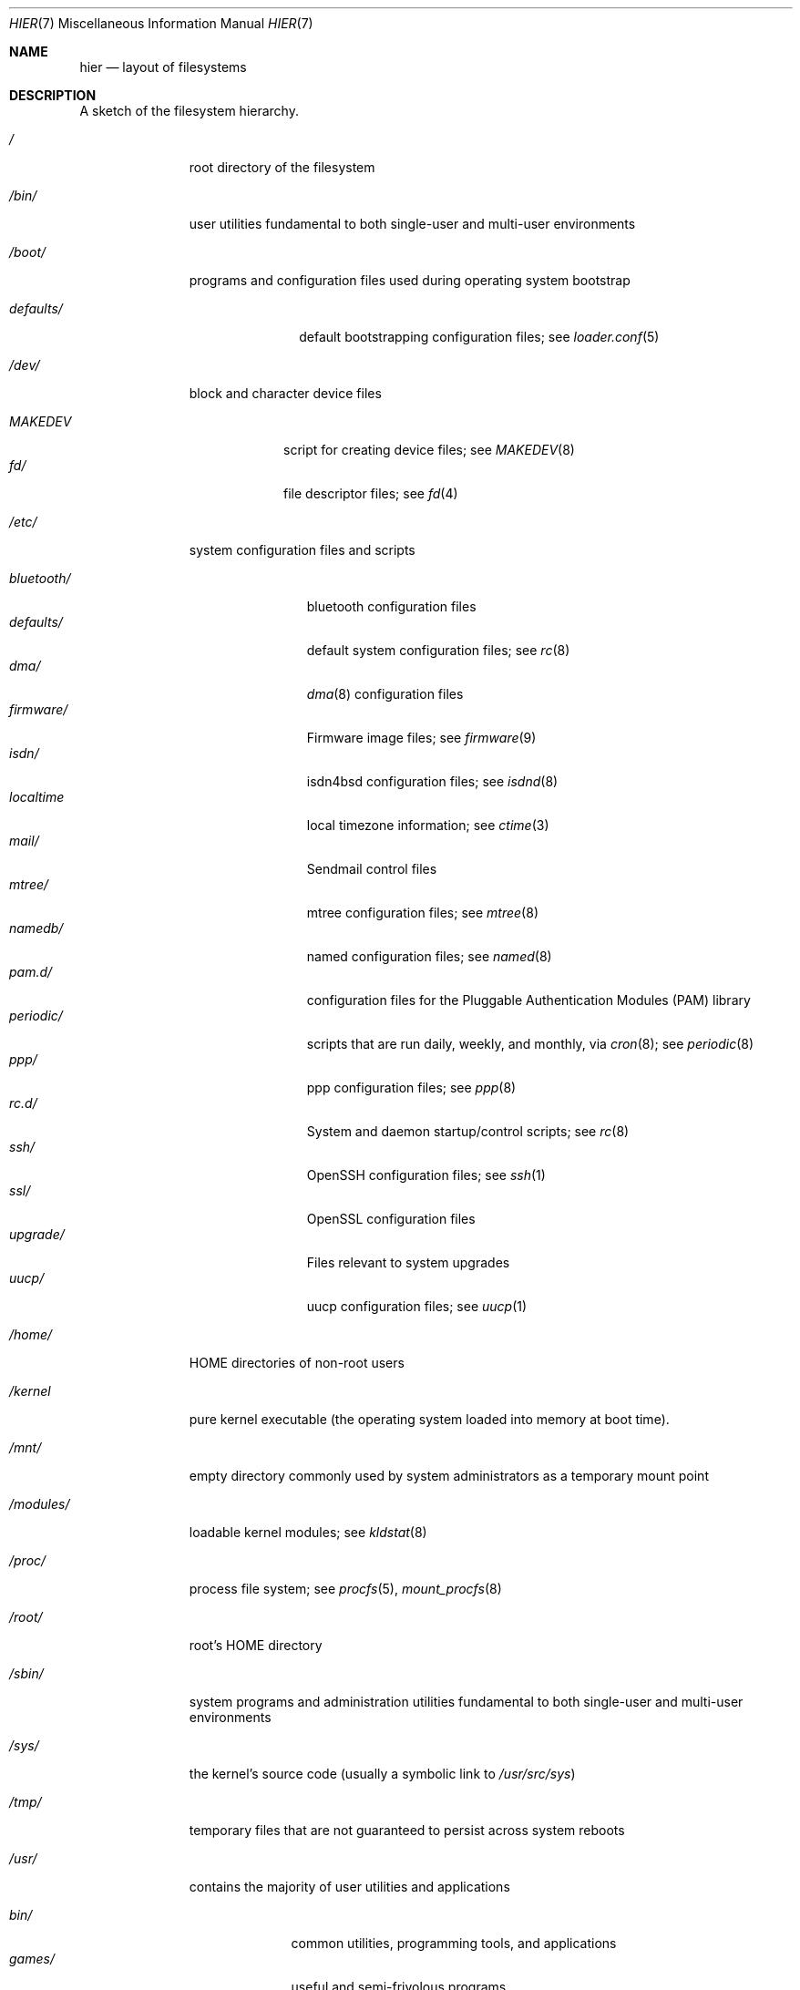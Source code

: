 .\" Copyright (c) 1990, 1993
.\"	The Regents of the University of California.  All rights reserved.
.\"
.\" Redistribution and use in source and binary forms, with or without
.\" modification, are permitted provided that the following conditions
.\" are met:
.\" 1. Redistributions of source code must retain the above copyright
.\"    notice, this list of conditions and the following disclaimer.
.\" 2. Redistributions in binary form must reproduce the above copyright
.\"    notice, this list of conditions and the following disclaimer in the
.\"    documentation and/or other materials provided with the distribution.
.\" 3. All advertising materials mentioning features or use of this software
.\"    must display the following acknowledgement:
.\"	This product includes software developed by the University of
.\"	California, Berkeley and its contributors.
.\" 4. Neither the name of the University nor the names of its contributors
.\"    may be used to endorse or promote products derived from this software
.\"    without specific prior written permission.
.\"
.\" THIS SOFTWARE IS PROVIDED BY THE REGENTS AND CONTRIBUTORS ``AS IS'' AND
.\" ANY EXPRESS OR IMPLIED WARRANTIES, INCLUDING, BUT NOT LIMITED TO, THE
.\" IMPLIED WARRANTIES OF MERCHANTABILITY AND FITNESS FOR A PARTICULAR PURPOSE
.\" ARE DISCLAIMED.  IN NO EVENT SHALL THE REGENTS OR CONTRIBUTORS BE LIABLE
.\" FOR ANY DIRECT, INDIRECT, INCIDENTAL, SPECIAL, EXEMPLARY, OR CONSEQUENTIAL
.\" DAMAGES (INCLUDING, BUT NOT LIMITED TO, PROCUREMENT OF SUBSTITUTE GOODS
.\" OR SERVICES; LOSS OF USE, DATA, OR PROFITS; OR BUSINESS INTERRUPTION)
.\" HOWEVER CAUSED AND ON ANY THEORY OF LIABILITY, WHETHER IN CONTRACT, STRICT
.\" LIABILITY, OR TORT (INCLUDING NEGLIGENCE OR OTHERWISE) ARISING IN ANY WAY
.\" OUT OF THE USE OF THIS SOFTWARE, EVEN IF ADVISED OF THE POSSIBILITY OF
.\" SUCH DAMAGE.
.\"
.\"	@(#)hier.7	8.1 (Berkeley) 6/5/93
.\" $FreeBSD: src/share/man/man7/hier.7,v 1.29.2.17 2003/01/13 21:43:50 ceri Exp $
.\" $DragonFly: src/share/man/man7/hier.7,v 1.22 2008/02/02 18:25:26 matthias Exp $
.\"
.Dd February 02, 2008
.Dt HIER 7
.Os
.Sh NAME
.Nm hier
.Nd layout of filesystems
.Sh DESCRIPTION
A sketch of the filesystem hierarchy.
.Bl -tag -width ".Pa /modules/"
.It Pa /
root directory of the filesystem
.It Pa /bin/
user utilities fundamental to both single-user and multi-user environments
.It Pa /boot/
programs and configuration files used during operating system bootstrap
.Pp
.Bl -tag -width ".Pa defaults/" -compact
.It Pa defaults/
default bootstrapping configuration files; see
.Xr loader.conf 5
.El
.It Pa /dev/
block and character device files
.Pp
.Bl -tag -width ".Pa MAKEDEV" -compact
.It Pa MAKEDEV
script for creating device files;
see
.Xr MAKEDEV 8
.It Pa fd/
file descriptor files;
see
.Xr \&fd 4
.El
.It Pa /etc/
system configuration files and scripts
.Pp
.Bl -tag -width ".Pa bluetooth/" -compact
.It Pa bluetooth/
bluetooth configuration files
.It Pa defaults/
default system configuration files;
see
.Xr rc 8
.It Pa dma/
.Xr dma 8
configuration files
.It Pa firmware/
Firmware image files;
see
.Xr firmware 9
.It Pa isdn/
isdn4bsd configuration files;
see
.Xr isdnd 8
.It Pa localtime
local timezone information;
see
.Xr ctime 3
.It Pa mail/
Sendmail control files
.It Pa mtree/
mtree configuration files;
see
.Xr mtree 8
.It Pa namedb/
named configuration files;
see
.Xr named 8
.It Pa pam.d/
configuration files for the Pluggable Authentication Modules (PAM)
library
.It Pa periodic/
scripts that are run daily, weekly, and monthly, via
.Xr cron 8 ;
see
.Xr periodic 8
.It Pa ppp/
ppp configuration files;
see
.Xr ppp 8
.It Pa rc.d/
System and daemon startup/control scripts;
see
.Xr rc 8
.It Pa ssh/
OpenSSH configuration files;
see
.Xr ssh 1
.It Pa ssl/
OpenSSL configuration files
.It Pa upgrade/
Files relevant to system upgrades
.It Pa uucp/
uucp configuration files;
see
.Xr uucp 1
.El
.It Pa /home/
HOME directories of non-root users
.It Pa /kernel
pure kernel executable (the operating system loaded into memory
at boot time).
.It Pa /mnt/
empty directory commonly used by
system administrators as a temporary mount point
.It Pa /modules/
loadable kernel modules;
see
.Xr kldstat 8
.It Pa /proc/
process file system;
see
.Xr procfs 5 ,
.Xr mount_procfs 8
.It Pa /root/
root's HOME directory
.It Pa /sbin/
system programs and administration utilities
fundamental to both single-user and multi-user environments
.It Pa /sys/
the kernel's source code (usually a symbolic link to
.Pa /usr/src/sys )
.It Pa /tmp/
temporary files that are not guaranteed to persist across system reboots
.It Pa /usr/
contains the majority of user utilities and applications
.Pp
.Bl -tag -width ".Pa libdata/" -compact
.It Pa bin/
common utilities, programming tools, and applications
.It Pa games/
useful and semi-frivolous programs
.It Pa include/
standard C include files
.Pp
.Bl -tag -width ".Pa libmilter/" -compact
.It Pa arpa/
C include files for Internet service protocols
.It Pa c++/
C++ include files
.It Pa cam/
C include files for the Common Access Methods Layer
.Pp
.Bl -tag -width ".Pa scsi/" -compact
.It Pa scsi/
The SCSI device on top of CAM
.El
.Pp
.It Pa dev/
C include files for programming various
.Dx
devices
.It Pa emulation/
Include Files for various emulation layers
.It Pa fs/
.Pp
.Bl -tag -width ".Pa smbfs/" -compact
.It Pa smbfs/
SMB/CIFS filesystem
.El
.Pp
.It Pa isc/
ISC utility library libisc include files
.It Pa isofs/
.Pp
.Bl -tag -width ".Pa cd9660/" -compact
.It Pa cd9660/
iso9660 filesystem
.El
.Pp
.It Pa libmilter/
C include files for libmilter,
the sendmail mail filter API
.It Pa machine/
machine-specific C include files
.It Pa msdosfs/
MS-DOS file system
.It Pa net/
misc network C include files
.It Pa netatalk/
Appletalk protocol
.It Pa netatm/
ATM include files;
see
.Xr atm 8
.It Pa netinet/
C include files for Internet standard protocols;
see
.Xr inet 4
.It Pa netinet6/
C include files for Internet protocol version 6;
see
.Xr inet6 4
.It Pa netipx/
IPX/SPX protocol stacks
.It Pa netkey/
kernel key-management service
.It Pa netnatm/
NATM include files;
see
.Xr natm 4
.It Pa netns/
Xerox NS protocols
.It Pa netsmb/
SMB/CIFS requester
.It Pa nfs/
C include files for NFS (Network File System)
.It Pa objc/
Objective C include files
.It Pa openssl/
OpenSSL (Cryptography/SSL toolkit) headers
.It Pa pccard/
PC-CARD controllers
.It Pa protocols/
C include files for Berkeley service protocols
.It Pa readline/
get a line from a user, with editing;
see
.Xr readline 3
.It Pa rpc/
remote procedure calls;
see
.Xr rpc 3
.It Pa rpcsvc/
definition of RPC service structures; see
.Xr rpc 3
.It Pa security/
PAM; see
.Xr pam 8
.It Pa sys/
system C include files (kernel data structures)
.It Pa ufs/
C include files for UFS (The U-word File System)
.Pp
.Bl -tag -width ".Pa ffs/" -compact
.It Pa ffs/
Fast filesystem
.It Pa mfs/
memory file system;
see
.Xr mount_mfs 8
.It Pa ufs/
UFS filesystem
.El
.Pp
.It Pa vm/
virtual memory;
see
.Xr vmstat 8
.El
.Pp
.It Pa lib/
archive libraries
.Pp
.Bl -tag -width ".Pa compat/" -compact
.It Pa aout/
a.out archive libraries
.It Pa compat/
shared libraries for compatibility
.Pp
.Bl -tag -width ".Pa aout/" -compact
.It Pa aout/
a.out backward compatibility libraries
.El
.El
.Pp
.It Pa libdata/
misc. utility data files
.Pp
.Bl -tag -width ".Pa stallion/" -compact
.It Pa doscmd/
files used by doscmd (drivers, fonts, etc.);
see
.Xr doscmd 1
.Pp
.Bl -tag -width ".Pa fonts/" -compact
.It Pa fonts/
fonts used by doscmd
.El
.Pp
.It Pa lint/
various prebuilt lint libraries;
see
.Xr lint 1
.It Pa msdosfs/
Character set conversion tables
.It Pa stallion/
holds the download firmware images
.El
.Pp
.It Pa libexec/
system daemons & system utilities (executed by other programs)
.Pp
.Bl -tag -width ".Pa binutils217/" -compact
.It Pa binutils217/
.Pp
.Bl -tag -width ".Pa ldscripts/" -compact
.It Pa ldscripts/
linker scripts;
see
.Xr ld 1
.El
.Pp
.It Pa lpr/
utilities and filters for LP print system;
see
.Xr lpr 1
.It Pa sendmail/
the sendmail binary;
see
.Xr mailwrapper 8
and
.Xr sendmail 8
.It Pa sm.bin/
restricted shell for sendmail;
see
.Xr smrsh 8
.It Pa uucp/
uucp utilities;
see
.Xr uucp 1
.El
.Pp
.It Pa local/
local executables, libraries, etc.
Within
.Pa local/ ,
the general layout sketched out by
.Xr hier 7
for
.Pa /usr
should be used.  Exceptions are the man directory (directly under
.Pa local/
rather than under
.Pa local/share/ ) ,
documentation (in
.Pa share/doc/<app>/ ) ,
and
.Pa /usr/local/etc
.Pf ( mimics
.Pa /etc ) .
.It Pa obj/
architecture-specific target tree produced by building the
.Pa /usr/src
tree
.It Pa pkg/
default destination directory for the
.Xr pkgsrc 7
collection.
Within
.Pa pkg/ ,
the general layout sketched out by
.Xr hier 7
for
.Pa /usr
should be used.  Exceptions are the man directory (directly under
.Pa pkg/
rather than under
.Pa pkg/share/ ) ,
documentation (in
.Pa share/doc/<pkg>/ ) ,
and
.Pa /usr/pkg/etc
.Pf ( mimics
.Pa /etc ) .
.It Pa pkgsrc/
The
.Xr pkgsrc 7
collection (optional).
.It Pa sbin/
system daemons & system utilities (executed by users)
.It Pa share/
architecture-independent files
.Pp
.Bl -tag -width ".Pa groff_font/" -compact
.It Pa calendar/
a variety of pre-fab calendar files;
see
.Xr calendar 1
.It Pa dict/
word lists;
see
.Xr look 1
.Pp
.Bl -tag -width ".Pa papers/" -compact
.It Pa web2
words from Webster's 2nd International
.It Pa words
common words
.It Pa papers/
reference databases;
see
.Xr refer 1
.El
.Pp
.It Pa examples/
various examples for users and programmers
.It Pa games/
ASCII text files used by various games
.It Pa groff_font/
device description file for device name
.It Pa i18n/
internationalization databases; see
.Xr iconv 3
.It Pa info/
GNU Info hypertext system
.It Pa isdn/
ISDN
.It Pa libg++/
libg++'s genclass prototype/template class files
.It Pa locale/
localization files;
see
.Xr setlocale 3
.It Pa man/
manual pages
.It Pa me/
macros for use with the me macro package;
see
.Xr me 7
.It Pa misc/
misc system-wide ASCII text files
.Pp
.Bl -tag -width ".Pa termcap" -compact
.It Pa termcap
terminal characteristics database;
see
.Xr termcap 5
.El
.Pp
.It Pa mk/
templates for make;
see
.Xr make 1
.It Pa nls/
national language support files;
see
.Xr mklocale 1
.It Pa openssl/
.Pp
.Bl -tag -width ".Pa man/" -compact
.It Pa man/
OpenSSL manual pages
.El
.Pp
.It Pa sendmail/
sendmail configuration files;
see
.Xr sendmail 8
.It Pa skel/
example . (dot) files for new accounts
.It Pa syscons/
files used by
.Xr syscons 4
.Pp
.Bl -tag -width ".Pa scrnmaps/" -compact
.It Pa fonts/
console fonts;
see
.Xr vidcontrol 1
and
.Xr vidfont 1
.It Pa keymaps/
console keyboard maps;
see
.Xr kbdcontrol 1
and
.Xr kbdmap 1
.It Pa scrnmaps/
console screen maps
.El
.Pp
.It Pa tabset/
tab description files for a variety of terminals; used in
the termcap file;
see
.Xr termcap 5
.It Pa tmac/
text processing macros;
see
.Xr nroff 1
and
.Xr troff 1
.It Pa vi/
localization support and utilities for
.Xr vi 1
.It Pa zoneinfo/
timezone configuration information;
see
.Xr tzfile 5
.El
.Pp
.It Pa src/
.Bx ,
third-party, and/or local source files
.Pp
.Bl -tag -width ".Pa kerberos5/" -compact
.It Pa bin/
source code for files in
.Pa /bin
.It Pa contrib/
source code for contributed software
.It Pa crypto/
source code for contributed cryptography software
.It Pa etc/
source code for files in
.Pa /etc
.It Pa games/
source code for files in
.Pa /usr/games
.It Pa gnu/
Utilities covered by the GNU General Public License
.It Pa include/
source code for files in
.Pa /usr/include
.It Pa kerberos5/
source code for kerberos version 5
.It Pa lib/
source code for files in
.Pa /usr/lib
.It Pa libexec/
source code for files in
.Pa /usr/libexec
.It Pa nrelease/
files required to produce a
.Dx
release
.It Pa sbin/
source code for files in
.Pa /sbin
.It Pa secure/
build directory for files in
.Pa /usr/src/crypto
.It Pa share/
source for files in
.Pa /usr/share
.It Pa sys/
kernel source code
.It Pa tools/
tools used for maintenance and testing of
.Dx
.It Pa usr.bin/
source code for files in
.Pa /usr/bin
.It Pa usr.sbin/
source code for files in
.Pa /usr/sbin
.El
.El
.It Pa /var/
multi-purpose log, temporary, transient, and spool files
.Pp
.Bl -tag -width ".Pa preserve/" -compact
.It Pa account/
system accounting files
.Pp
.Bl -tag -width ".Pa acct" -compact
.It Pa acct
execution accounting file;
see
.Xr acct 5
.El
.Pp
.It Pa at/
timed command scheduling files;
see
.Xr \&at 1
.Pp
.Bl -tag -width ".Pa spool/" -compact
.It Pa jobs/
directory containing job files
.It Pa spool/
directory containing output spool files
.El
.Pp
.It Pa backups/
misc. backup files
.It Pa crash/
default directory to store kernel crash dumps; see
.Xr crash 8
and
.Xr savecore 8
.It Pa cron/
files used by cron;
see
.Xr cron 8
.Pp
.Bl -tag -width ".Pa tabs/" -compact
.It Pa tabs/
crontab files;
see
.Xr crontab 5
.El
.Pp
.It Pa db/
misc. automatically generated system-specific database files
.It Pa empty/
empty directory used by
.Xr sshd 8
for privilege separation
.It Pa games/
misc. game status and score files
.It Pa heimdal/
kerberos server databases; see
.Xr kdc 8
.It Pa log/
misc. system log files
.Pp
.Bl -tag -width ".Pa wtmp" -compact
.It Pa wtmp
login/logout log;
see
.Xr wtmp 5
.El
.Pp
.It Pa mail/
user mailbox files
.It Pa msgs/
system messages database;
see
.Xr msgs 1
.It Pa preserve/
temporary home of files preserved after an accidental death
of an editor;
see
.Xr \&ex 1
.It Pa quotas/
filesystem quota information files
.It Pa run/
system information files describing various info about
system since it was booted
.Pp
.Bl -tag -width ".Pa ppp/" -compact
.It Pa ppp/
writable by the
.Dq network
group for command connection sockets; see
.Xr ppp 8
.It Pa utmp
database of current users;
see
.Xr utmp 5
.El
.Pp
.It Pa rwho/
rwho data files;
see
.Xr rwhod 8 ,
.Xr rwho 1 ,
and
.Xr ruptime 1
.It Pa spool/
misc. printer and mail system spooling directories
.Pp
.Bl -tag -width ".Pa clientmqueue/" -compact
.It Pa clientmqueue/
undelivered submission mail queue;
see
.Xr sendmail 8
.It Pa dma/
undelivered mail queue;
see
.Xr dma 8
.It Pa ftp/
commonly
.Pa ~ftp ;
the anonymous ftp root directory
.It Pa mqueue/
undelivered mail queue;
see
.Xr sendmail 8
.It Pa output/
line printer spooling directories
.It Pa uucp/
uucp spool directory
.It Pa uucppublic/
commonly
.Pa ~uucp ;
public uucp temporary directory
.El
.Pp
.It Pa tmp/
temporary files that are kept between system reboots
.Pp
.Bl -tag -width ".Pa vi.recover/" -compact
.It Pa vi.recover/
the directory where recovery files are stored
.El
.Pp
.It Pa yp/
the NIS maps
.El
.El
.Sh NOTES
This manual page documents the default
.Dx
filesystem layout, but
the actual hierarchy on a given system is defined at the system
administrator's discretion.
A well-maintained installation will include a customized version of
this document.
.Sh SEE ALSO
.Xr apropos 1 ,
.Xr find 1 ,
.Xr finger 1 ,
.Xr grep 1 ,
.Xr ls 1 ,
.Xr whatis 1 ,
.Xr whereis 1 ,
.Xr which 1 ,
.Xr fsck 8
.Sh HISTORY
A
.Nm
manual page appeared in
.At v7 .
